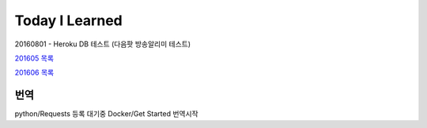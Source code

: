 Today I Learned
================

20160801 - Heroku DB 테스트 (다음팟 방송알리미 테스트)

`201605 목록 <TOC/201605.rst>`_

`201606 목록 <TOC/201606.rst>`_

번역
----

python/Requests 등록 대기중
Docker/Get Started 번역시작